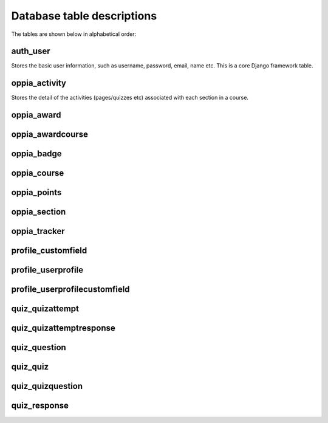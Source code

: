 Database table descriptions
==============================

The tables are shown below in alphabetical order:


auth_user
----------

Stores the basic user information, such as username, password, email, name etc.
This is a core Django framework table.

oppia_activity
-----------------

Stores the detail of the activities (pages/quizzes etc) associated with each
section in a course.

oppia_award
--------------

oppia_awardcourse
-------------------


oppia_badge
----------------

oppia_course
--------------

oppia_points
---------------


oppia_section
---------------

oppia_tracker
-----------------


profile_customfield
----------------------


profile_userprofile
----------------------

profile_userprofilecustomfield
------------------------------------

quiz_quizattempt
------------------

quiz_quizattemptresponse
---------------------------


quiz_question
----------------

quiz_quiz
-----------

quiz_quizquestion
--------------------

quiz_response
---------------